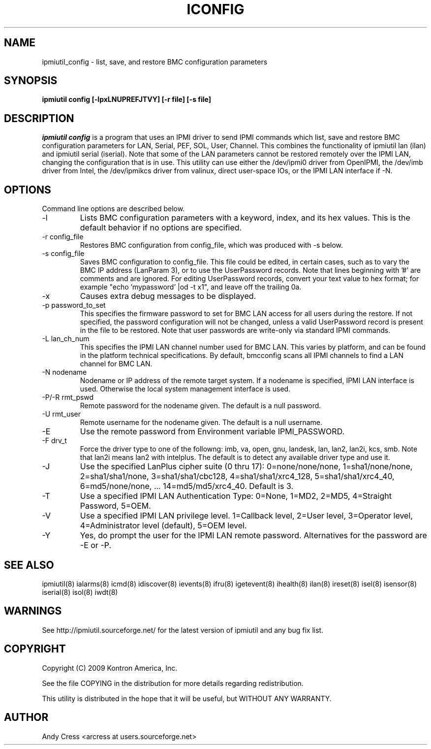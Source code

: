 .TH ICONFIG 8 "Version 1.4: 17 Feb 2010"
.SH NAME
ipmiutil_config \- list, save, and restore BMC configuration parameters
.SH SYNOPSIS
.B "ipmiutil config [-lpxLNUPREFJTVY] [-r file] [-s file]"

.SH DESCRIPTION
.I ipmiutil config
is a program that uses an IPMI driver to send IPMI commands which list,
save and restore BMC configuration parameters for LAN, Serial, PEF,
SOL, User, Channel.  This combines the functionality of ipmiutil lan (ilan)
and ipmiutil serial (iserial).
Note that some of the LAN parameters cannot be restored remotely over
the IPMI LAN, changing the configuration that is in use.
This utility can use either the /dev/ipmi0 driver from OpenIPMI,
the /dev/imb driver from Intel, the /dev/ipmikcs driver from valinux,
direct user-space IOs, or the IPMI LAN interface if \-N.

.SH OPTIONS
Command line options are described below.

.IP "-l"
Lists BMC configuration parameters with a keyword, index, and its hex values.
This is the default behavior if no options are specified.
.IP "-r config_file"
Restores BMC configuration from config_file, which was produced with \-s below.
.IP "-s config_file"
Saves BMC configuration to config_file.  This file could be edited, in certain
cases, such as to vary the BMC IP address (LanParam 3), or to use the
UserPassword records.  Note that lines beginning with '#' are comments
and are ignored.
For editing UserPassword records, convert your text value to hex format;
for example "echo 'mypassword' |od \-t x1", and leave off the trailing 0a.
.IP "-x"
Causes extra debug messages to be displayed.
.IP "-p password_to_set"
This specifies the firmware password to set for BMC LAN access for all users
during the restore.
If not specified, the password configuration will not be changed, unless a
valid UserPassword record is present in the file to be restored.
Note that user passwords are write-only via standard IPMI commands.
.IP "-L lan_ch_num"
This specifies the IPMI LAN channel number used for BMC LAN.  This varies
by platform, and can be found in the platform technical specifications.
By default, bmcconfig scans all IPMI channels to find a LAN channel for
BMC LAN.

.IP "-N nodename"
Nodename or IP address of the remote target system.  If a nodename is
specified, IPMI LAN interface is used.  Otherwise the local system
management interface is used.
.IP "-P/-R rmt_pswd"
Remote password for the nodename given.  The default is a null password.
.IP "-U rmt_user"
Remote username for the nodename given.  The default is a null username.
.IP "-E"
Use the remote password from Environment variable IPMI_PASSWORD.
.IP "-F drv_t"
Force the driver type to one of the followng:
imb, va, open, gnu, landesk, lan, lan2, lan2i, kcs, smb.
Note that lan2i means lan2 with intelplus.
The default is to detect any available driver type and use it.
.IP "-J"
Use the specified LanPlus cipher suite (0 thru 17): 0=none/none/none,
1=sha1/none/none, 2=sha1/sha1/none, 3=sha1/sha1/cbc128, 4=sha1/sha1/xrc4_128,
5=sha1/sha1/xrc4_40, 6=md5/none/none, ... 14=md5/md5/xrc4_40.
Default is 3.
.IP "-T"
Use a specified IPMI LAN Authentication Type: 0=None, 1=MD2, 2=MD5, 4=Straight Password, 5=OEM.
.IP "-V"
Use a specified IPMI LAN privilege level. 1=Callback level, 2=User level, 3=Operator level, 4=Administrator level (default), 5=OEM level.
.IP "-Y"
Yes, do prompt the user for the IPMI LAN remote password.
Alternatives for the password are \-E or \-P.


.SH "SEE ALSO"
ipmiutil(8) ialarms(8) icmd(8) idiscover(8) ievents(8) ifru(8) igetevent(8) ihealth(8) ilan(8) ireset(8) isel(8) isensor(8) iserial(8) isol(8) iwdt(8)

.SH WARNINGS
See http://ipmiutil.sourceforge.net/ for the latest version of ipmiutil and any bug fix list.

.SH COPYRIGHT
Copyright (C) 2009  Kontron America, Inc.
.PP
See the file COPYING in the distribution for more details
regarding redistribution.
.PP
This utility is distributed in the hope that it will be useful, but
WITHOUT ANY WARRANTY.

.SH AUTHOR
.PP
Andy Cress <arcress at users.sourceforge.net>
.br

